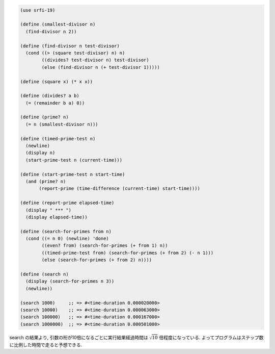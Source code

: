 .. comment

   SICP Chapter1
   Exercise 1.22

.. sourcecode:: scheme

   (use srfi-19)

   (define (smallest-divisor n)
     (find-divisor n 2))

   (define (find-divisor n test-divisor)
     (cond ((> (square test-divisor) n) n)
           ((divides? test-divisor n) test-divisor)
           (else (find-divisor n (+ test-divisor 1)))))

   (define (square x) (* x x))

   (define (divides? a b)
     (= (remainder b a) 0))

   (define (prime? n)
     (= n (smallest-divisor n)))

   (define (timed-prime-test n)
     (newline)
     (display n)
     (start-prime-test n (current-time)))

   (define (start-prime-test n start-time)
     (and (prime? n)
          (report-prime (time-difference (current-time) start-time))))

   (define (report-prime elapsed-time)
     (display " *** ")
     (display elapsed-time))

   (define (search-for-primes from n)
     (cond ((= n 0) (newline) 'done)
           ((even? from) (search-for-primes (+ from 1) n))
           ((timed-prime-test from) (search-for-primes (+ from 2) (- n 1)))
           (else (search-for-primes (+ from 2) n))))

   (define (search n)
     (display (search-for-primes n 3))
     (newline))

   (search 1000)     ;; => #<time-duration 0.000020000>
   (search 10000)    ;; => #<time-duration 0.000063000>
   (search 100000)   ;; => #<time-duration 0.000167000>
   (search 1000000)  ;; => #<time-duration 0.000501000>

search の結果より, 引数の桁が10倍になるごとに実行結果経過時間は :math:`\sqrt 10` 倍程度になっている.
よってプログラムはステップ数に比例した時間で走ると予想できる.
